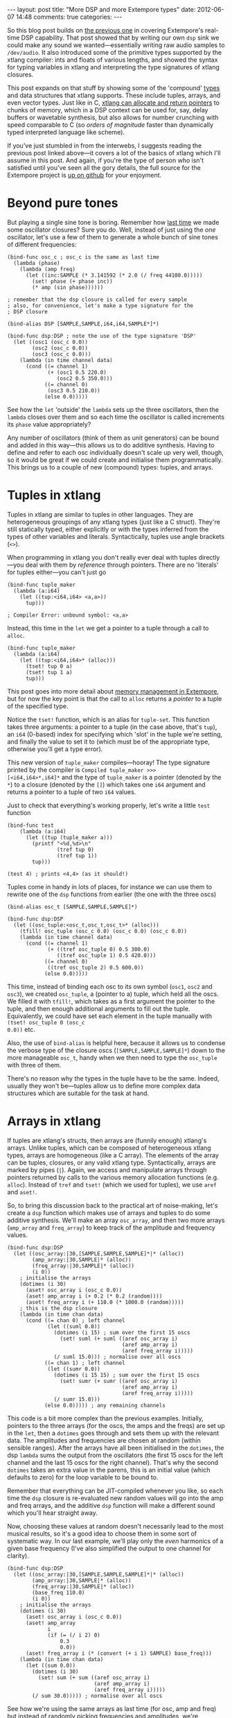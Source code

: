 #+begin_html
---
layout: post
title: "More DSP and more Extempore types"
date: 2012-06-07 14:48
comments: true
categories: 
---
#+end_html

So this blog post builds on [[http://benswift.github.com/blog/2012/06/07/dsp-basics-in-extempore/][the previous one]] in covering Extempore's
real-time DSP capability. That post showed that by writing our own
=dsp= sink we could make any sound we wanted---essentially writing raw
audio samples to =/dev/audio=. It also introduced some of the
primitive types supported by the xtlang compiler: ints and floats of
various lengths, and showed the syntax for typing variables in xtlang
and interpreting the type signatures of xtlang closures.

This post expands on that stuff by showing some of the 'compound'
[[file:2012-08-09-xtlang-type-reference.org][types]] and data structures that xtlang supports. These include tuples,
arrays, and even vector types. Just like in C, [[file:2012-08-13-understanding-pointers-in-xtlang.org][xtlang can allocate and
return pointers]] to chunks of memory, which in a DSP context can be
used for, say, delay buffers or wavetable synthesis, but also allows
for number crunching with speed comparable to C (so /orders of
magnitude/ faster than dynamically typed interpreted language like
scheme).

If you've just stumbled in from the interwebs, I suggests
reading the previous post linked above---it covers a lot of the basics
of xtlang which I'll assume in this post.  And again, if you're the
type of person who isn't satisfied until you've seen all the gory
details, the full source for the Extempore project is
[[http://github.com/digego/extempore][up on github]] for your enjoyment.

* Beyond pure tones

But playing a single sine tone is boring. Remember how [[http://benswift.github.com/blog/2012/06/07/dsp-basics-in-extempore/][last time]] we
made some oscillator closures? Sure you do. Well, instead of just
using the /one/ oscillator, let's use a few of them to generate a
whole bunch of sine tones of different frequencies:

#+begin_src extempore
  (bind-func osc_c ; osc_c is the same as last time
    (lambda (phase)
      (lambda (amp freq)
        (let ((inc:SAMPLE (* 3.141592 (* 2.0 (/ freq 44100.0)))))
          (set! phase (+ phase inc))
          (* amp (sin phase))))))
  
  ; remember that the dsp closure is called for every sample
  ; also, for convenience, let's make a type signature for the
  ; DSP closure
  
  (bind-alias DSP [SAMPLE,SAMPLE,i64,i64,SAMPLE*]*)
  
  (bind-func dsp:DSP ; note the use of the type signature 'DSP'
    (let ((osc1 (osc_c 0.0))
          (osc2 (osc_c 0.0))
          (osc3 (osc_c 0.0)))
      (lambda (in time channel data)
        (cond ((= channel 1) 
               (+ (osc1 0.5 220.0)
                  (osc2 0.5 350.0)))
              ((= channel 0)
               (osc3 0.5 210.0))
              (else 0.0)))))
#+end_src

See how the =let= 'outside' the =lambda= sets up the three
oscillators, then the =lambda= closes over them and so each time the
oscillator is called increments its =phase= value appropriately?

Any number of oscillators (think of them as unit generators) can be
bound and added in this way---this allows us to do additive synthesis.
Having to define and refer to each osc individually doesn't scale up
very well, though, so it would be great if we could create and
initialise them programmatically. This brings us to a couple of new
(compound) types: tuples, and arrays.

* Tuples in xtlang

Tuples in xtlang are similar to tuples in other languages. They are
heterogeneous groupings of any xtlang types (just like a C struct).
They're still statically typed, either explicitly or with the types
inferred from the types of other variables and literals.
Syntactically, tuples use angle brackets (=<>=).

When programming in xtlang you don't really ever deal with tuples
directly---you deal with them by /reference/ through pointers. There
are no 'literals' for tuples either---you can't just go
#+begin_src extempore
  (bind-func tuple_maker
    (lambda (a:i64)
      (let ((tup:<i64,i64> <a,a>))
        tup)))
  
  ; Compiler Error: unbound symbol: <a,a>
#+end_src
Instead, this time in the =let= we get a pointer to a tuple through a
call to =alloc=.
#+begin_src extempore
  (bind-func tuple_maker
    (lambda (a:i64)
      (let ((tup:<i64,i64>* (alloc)))
        (tset! tup 0 a)
        (tset! tup 1 a)
        tup)))
#+end_src
This post goes into more detail about [[file:2012-08-17-memory-management-in-extempore.org][memory management in Extempore]],
but for now the key point is that the call to =alloc= returns a
/pointer/ to a tuple of the specified type.

Notice the =tset!= function, which is an alias for =tuple-set=. This
function takes three arguments: a pointer to a tuple (in the case
above, that's =tup=), an =i64= (0-based) index for specifying which
'slot' in the tuple we're setting, and finally the value to set it to
(which must be of the appropriate type, otherwise you'll get a type
error).

This new version of =tuple_maker= compiles---hooray! The type signature
printed by the compiler is =Compiled tuple_maker >>>
[<i64,i64>*,i64]*= and the type of =tuple_maker= is a pointer (denoted
by the =*=) to a closure (denoted by the =[]=) which takes one =i64=
argument and returns a pointer to a tuple of two =i64= values.

Just to check that everything's working properly, let's write a little
=test= function
#+begin_src extempore
  (bind-func test
      (lambda (a:i64)
        (let ((tup (tuple_maker a)))
          (printf "<%d,%d>\n"
                  (tref tup 0)
                  (tref tup 1))
          tup)))
  
  (test 4) ; prints <4,4> (as it should!)
#+end_src

Tuples come in handy in lots of places, for instance we can use them
to rewrite one of the =dsp= functions from earlier (the one with the
three oscs)
#+begin_src extempore
  (bind-alias osc_t [SAMPLE,SAMPLE,SAMPLE]*)
  
  (bind-func dsp:DSP
    (let ((osc_tuple:<osc_t,osc_t,osc_t>* (alloc)))
      (tfill! osc_tuple (osc_c 0.0) (osc_c 0.0) (osc_c 0.0))
      (lambda (in time channel data)
        (cond ((= channel 1) 
               (+ ((tref osc_tuple 0) 0.5 300.0)
                  ((tref osc_tuple 1) 0.5 420.0)))
              ((= channel 0)
               ((tref osc_tuple 2) 0.5 600.0))
              (else 0.0)))))
#+end_src
This time, instead of binding each osc to its own symbol (=osc1=,
=osc2= and =osc3=), we created =osc_tuple=, a (pointer to a) tuple,
which held all the oscs. We filled it with =tfill!=, which takes as a
first argument the pointer to the tuple, and then enough additional
arguments to fill out the tuple.  Equivalently, we could have set each
element in the tuple manually with =(tset! osc_tuple 0 (osc_c
0.0))= etc.

Also, the use of =bind-alias= is helpful here, because it allows us to
condense the verbose type of the closure oscs
(=[SAMPLE,SAMPLE,SAMPLE]*=) down to the more manageable =osc_t=, handy
when we then need to type the =osc_tuple= with three of them.

There's no reason why the types in the tuple have to be the same.
Indeed, usually they won't be---tuples allow us to define more complex
data structures which are suitable for the task at hand.

* Arrays in xtlang

If tuples are xtlang's structs, then arrays are (funnily enough)
xtlang's arrays. Unlike tuples, which can be composed of heterogeneous
xtlang types, arrays are homogeneous (like a C array). The elements of
the array can be tuples, closures, or any valid xtlang type.
Syntactically, arrays are marked by pipes (=|=). Again, we access and
manipulate arrays through pointers returned by calls to the various
memory allocation functions (e.g. =alloc=). Instead of =tref= and
=tset!= (which we used for tuples), we use =aref= and =aset!=.

So, to bring this discussion back to the practical art of
noise-making, let's create a =dsp= function which makes use of arrays
and tuples to do some additive synthesis. We'll make an array
=osc_array=, and then two more arrays (=amp_array= and =freq_array=)
to keep track of the amplitude and frequency values.

#+begin_src extempore
  (bind-func dsp:DSP
    (let ((osc_array:|30,[SAMPLE,SAMPLE,SAMPLE]*|* (alloc))
          (amp_array:|30,SAMPLE|* (alloc))
          (freq_array:|30,SAMPLE|* (alloc))
          (i 0))
      ; initialise the arrays
      (dotimes (i 30)
        (aset! osc_array i (osc_c 0.0))
        (aset! amp_array i (+ 0.2 (* 0.2 (random))))
        (aset! freq_array i (+ 110.0 (* 1000.0 (random)))))
      ; this is the dsp closure
      (lambda (in time chan data)
        (cond ((= chan 0) ; left channel
               (let ((suml 0.0))
                 (dotimes (i 15) ; sum over the first 15 oscs
                   (set! suml (+ suml ((aref osc_array i)
                                       (aref amp_array i)
                                       (aref freq_array i)))))
                 (/ suml 15.0))) ; normalise over all oscs
              ((= chan 1) ; left channel
               (let ((sumr 0.0))
                 (dotimes (i 15 15) ; sum over the first 15 oscs
                   (set! sumr (+ sumr ((aref osc_array i)
                                       (aref amp_array i)
                                       (aref freq_array i)))))
                 (/ sumr 15.0)))
              (else 0.0))))) ; any remaining channels
#+end_src

This code is a bit more complex than the previous examples.
Initially, pointers to the three arrays (for the oscs, the amps and
the freqs) are  set up in the =let=, then a =dotimes= goes through and
sets them up with the relevant data.  The amplitudes and
frequencies are chosen at random (within sensible ranges).  After the
arrays have all been initialised in the =dotimes=, the dsp =lambda=
sums the output from the oscillators (the first 15 oscs for the left
channel and the last 15 oscs for the right channel).  That's why the
second =dotimes= takes an extra value in the parens, this is an
initial value (which defaults to zero) for the loop variable to be
bound to.

Remember that everything can be JIT-compiled whenever you like, so
each time the =dsp= closure is re-evaluated new random values will go
into the amp and freq arrays, and the additive =dsp= function will
make a different sound which you'll hear straight away.

Now, choosing these values at random doesn't necessarily lead to the
most musical results, so it's a good idea to choose them in some sort
of systematic way.  In our last example, we'll play only the /even/
harmonics of a given base frequency (I've also simplified the output to
one channel for clarity).

#+begin_src extempore
  (bind-func dsp:DSP
    (let ((osc_array:|30,[SAMPLE,SAMPLE,SAMPLE]*|* (alloc))
          (amp_array:|30,SAMPLE|* (alloc))
          (freq_array:|30,SAMPLE|* (alloc))
          (base_freq 110.0)
          (i 0))
      ; initialise the arrays
      (dotimes (i 30)
        (aset! osc_array i (osc_c 0.0))
        (aset! amp_array
               i
               (if (= (/ i 2) 0)
                   0.3
                   0.0))
        (aset! freq_array i (* (convert (+ i 1) SAMPLE) base_freq)))
      (lambda (in time chan data)
        (let ((sum 0.0))
          (dotimes (i 30)
            (set! sum (+ sum ((aref osc_array i)
                              (aref amp_array i)
                              (aref freq_array i)))))
          (/ sum 30.0))))) ; normalise over all oscs
#+end_src

See how we're using the same arrays as last time (for osc, amp and
freq) but instead of randomly picking frequencies and amplitudes,
we're generating a harmonic series with a fundamental of 110Hz, and
only playing the even harmonics (check the equality test in the
initialisation of =amp_array=).  For fun, change that equality test to
an inequality test (=<>=) and listen to the result!

* Knock yourselves out

So the examples in this post are hopefully beginning to flesh out the
claims I made [[http://benswift.github.com/blog/2012/06/07/dsp-basics-in-extempore/][last time]] about being able to do real-time DSP in
Extempore. Again, I know that this might seem like reinventing the
wheel, building all the oscillators from scratch.  There are xtlang
libraries for all of this, so there's no need to mess around with the
low-level synthesis stuff if you don't want to.  But the point is that
you /can/, and it's all hot-swappable, and written in the same
language  and environment that you use even if you just want to
trigger pre-made instruments.  These examples show how to do things
from first principles, but feel free to mess around at whatever level
of abstraction tickles your creative fancy.
